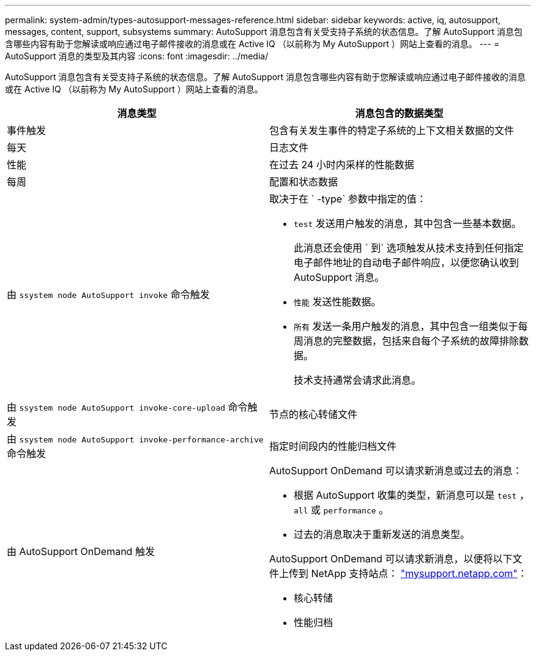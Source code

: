 ---
permalink: system-admin/types-autosupport-messages-reference.html 
sidebar: sidebar 
keywords: active, iq, autosupport, messages, content, support, subsystems 
summary: AutoSupport 消息包含有关受支持子系统的状态信息。了解 AutoSupport 消息包含哪些内容有助于您解读或响应通过电子邮件接收的消息或在 Active IQ （以前称为 My AutoSupport ）网站上查看的消息。 
---
= AutoSupport 消息的类型及其内容
:icons: font
:imagesdir: ../media/


[role="lead"]
AutoSupport 消息包含有关受支持子系统的状态信息。了解 AutoSupport 消息包含哪些内容有助于您解读或响应通过电子邮件接收的消息或在 Active IQ （以前称为 My AutoSupport ）网站上查看的消息。

|===
| 消息类型 | 消息包含的数据类型 


 a| 
事件触发
 a| 
包含有关发生事件的特定子系统的上下文相关数据的文件



 a| 
每天
 a| 
日志文件



 a| 
性能
 a| 
在过去 24 小时内采样的性能数据



 a| 
每周
 a| 
配置和状态数据



 a| 
由 `ssystem node AutoSupport invoke` 命令触发
 a| 
取决于在 ` -type` 参数中指定的值：

* `test` 发送用户触发的消息，其中包含一些基本数据。
+
此消息还会使用 ` 到` 选项触发从技术支持到任何指定电子邮件地址的自动电子邮件响应，以便您确认收到 AutoSupport 消息。

* `性能` 发送性能数据。
* `所有` 发送一条用户触发的消息，其中包含一组类似于每周消息的完整数据，包括来自每个子系统的故障排除数据。
+
技术支持通常会请求此消息。





 a| 
由 `ssystem node AutoSupport invoke-core-upload` 命令触发
 a| 
节点的核心转储文件



 a| 
由 `ssystem node AutoSupport invoke-performance-archive` 命令触发
 a| 
指定时间段内的性能归档文件



 a| 
由 AutoSupport OnDemand 触发
 a| 
AutoSupport OnDemand 可以请求新消息或过去的消息：

* 根据 AutoSupport 收集的类型，新消息可以是 `test` ， `all` 或 `performance` 。
* 过去的消息取决于重新发送的消息类型。


AutoSupport OnDemand 可以请求新消息，以便将以下文件上传到 NetApp 支持站点： http://mysupport.netapp.com/["mysupport.netapp.com"]：

* 核心转储
* 性能归档


|===